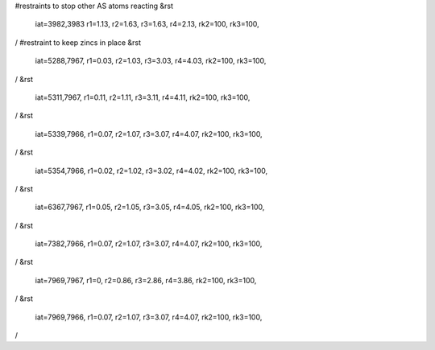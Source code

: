#restraints to stop other AS atoms reacting
&rst
 iat=3982,3983
 r1=1.13, r2=1.63, r3=1.63, r4=2.13,
 rk2=100, rk3=100,
/
#restraint to keep zincs in place
&rst 
 iat=5288,7967,
 r1=0.03, r2=1.03, r3=3.03, r4=4.03,
 rk2=100, rk3=100,
/
&rst 
 iat=5311,7967,
 r1=0.11, r2=1.11, r3=3.11, r4=4.11,
 rk2=100, rk3=100,
/
&rst 
 iat=5339,7966,
 r1=0.07, r2=1.07, r3=3.07, r4=4.07,
 rk2=100, rk3=100,
/
&rst 
 iat=5354,7966,
 r1=0.02, r2=1.02, r3=3.02, r4=4.02,
 rk2=100, rk3=100,
/
&rst 
 iat=6367,7967,
 r1=0.05, r2=1.05, r3=3.05, r4=4.05,
 rk2=100, rk3=100,
/
&rst 
 iat=7382,7966,
 r1=0.07, r2=1.07, r3=3.07, r4=4.07,
 rk2=100, rk3=100,
/
&rst 
 iat=7969,7967,
 r1=0, r2=0.86, r3=2.86, r4=3.86,
 rk2=100, rk3=100,
/
&rst 
 iat=7969,7966,
 r1=0.07, r2=1.07, r3=3.07, r4=4.07,
 rk2=100, rk3=100,
/
